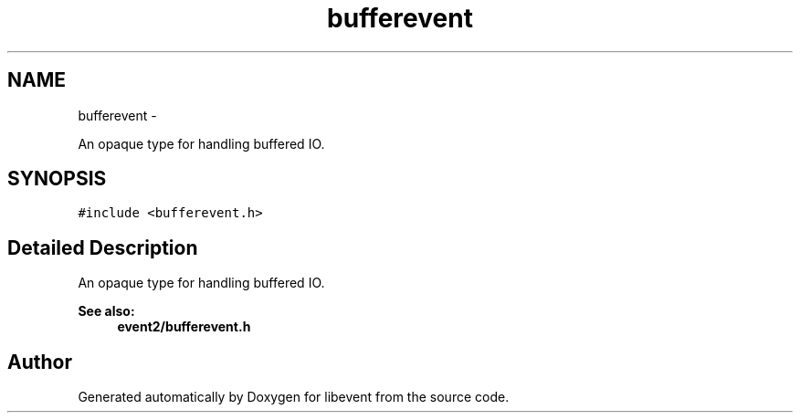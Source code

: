 .TH "bufferevent" 3 "Tue Jan 27 2015" "libevent" \" -*- nroff -*-
.ad l
.nh
.SH NAME
bufferevent \- 
.PP
An opaque type for handling buffered IO\&.  

.SH SYNOPSIS
.br
.PP
.PP
\fC#include <bufferevent\&.h>\fP
.SH "Detailed Description"
.PP 
An opaque type for handling buffered IO\&. 


.PP
\fBSee also:\fP
.RS 4
\fBevent2/bufferevent\&.h\fP 
.RE
.PP


.SH "Author"
.PP 
Generated automatically by Doxygen for libevent from the source code\&.
